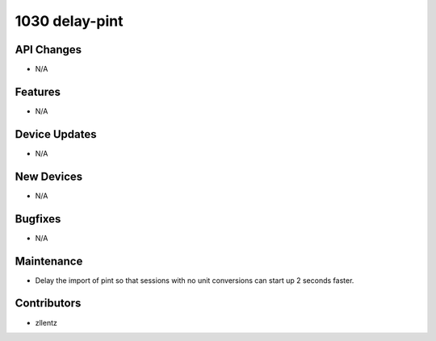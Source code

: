 1030 delay-pint
###############

API Changes
-----------
- N/A

Features
--------
- N/A

Device Updates
--------------
- N/A

New Devices
-----------
- N/A

Bugfixes
--------
- N/A

Maintenance
-----------
- Delay the import of pint so that sessions with no unit conversions can
  start up 2 seconds faster.

Contributors
------------
- zllentz
